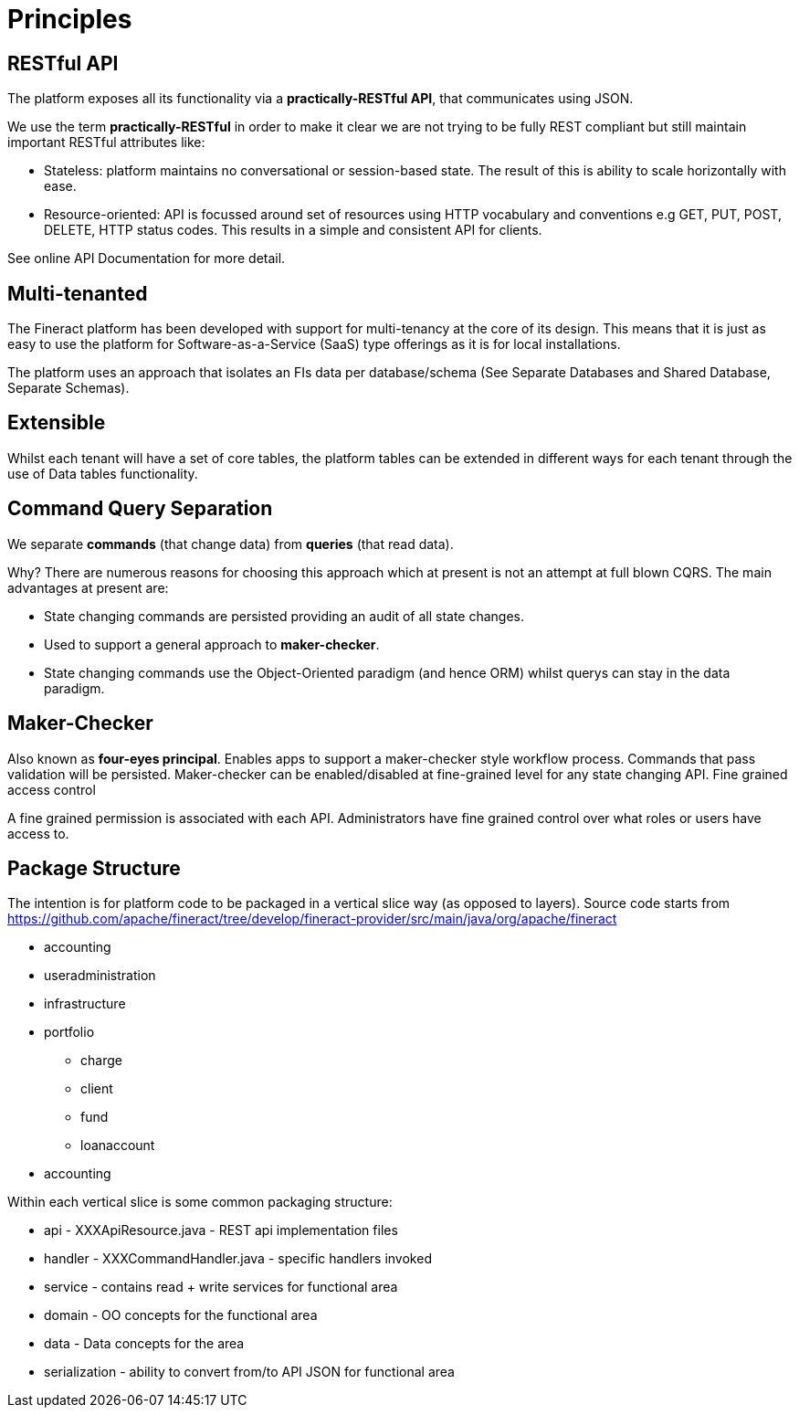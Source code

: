 = Principles

== RESTful API

The platform exposes all its functionality via a *practically-RESTful API*, that communicates using JSON.

We use the term *practically-RESTful* in order to make it clear we are not trying to be fully REST compliant but still maintain important RESTful attributes like:

* Stateless: platform maintains no conversational or session-based state. The result of this is ability to scale horizontally with ease.
* Resource-oriented: API is focussed around set of resources using HTTP vocabulary and conventions e.g GET, PUT, POST, DELETE, HTTP status codes. This results in a simple and consistent API for clients.

See online API Documentation for more detail.

== Multi-tenanted

The Fineract platform has been developed with support for multi-tenancy at the core of its design. This means that it is just as easy to use the platform for Software-as-a-Service (SaaS) type offerings as it is for local installations.

The platform uses an approach that isolates an FIs data per database/schema (See Separate Databases and Shared Database, Separate Schemas).

== Extensible

Whilst each tenant will have a set of core tables, the platform tables can be extended in different ways for each tenant through the use of Data tables functionality.

== Command Query Separation

We separate *commands* (that change data) from *queries* (that read data).

Why? There are numerous reasons for choosing this approach which at present is not an attempt at full blown CQRS. The main advantages at present are:

* State changing commands are persisted providing an audit of all state changes.
* Used to support a general approach to *maker-checker*.
* State changing commands use the Object-Oriented paradigm (and hence ORM) whilst querys can stay in the data paradigm.

== Maker-Checker

Also known as *four-eyes principal*. Enables apps to support a maker-checker style workflow process. Commands that pass validation will be persisted. Maker-checker can be enabled/disabled at fine-grained level for any state changing API.
Fine grained access control

A fine grained permission is associated with each API. Administrators have fine grained control over what roles or users have access to.

== Package Structure

The intention is for platform code to be packaged in a vertical slice way (as opposed to layers).
Source code starts from https://github.com/apache/fineract/tree/develop/fineract-provider/src/main/java/org/apache/fineract

* accounting
* useradministration
* infrastructure
* portfolio
** charge
** client
** fund
** loanaccount
* accounting

Within each vertical slice is some common packaging structure:

* api - XXXApiResource.java - REST api implementation files
* handler - XXXCommandHandler.java - specific handlers invoked
* service - contains read + write services for functional area
* domain - OO concepts for the functional area
* data - Data concepts for the area
* serialization - ability to convert from/to API JSON for functional area
